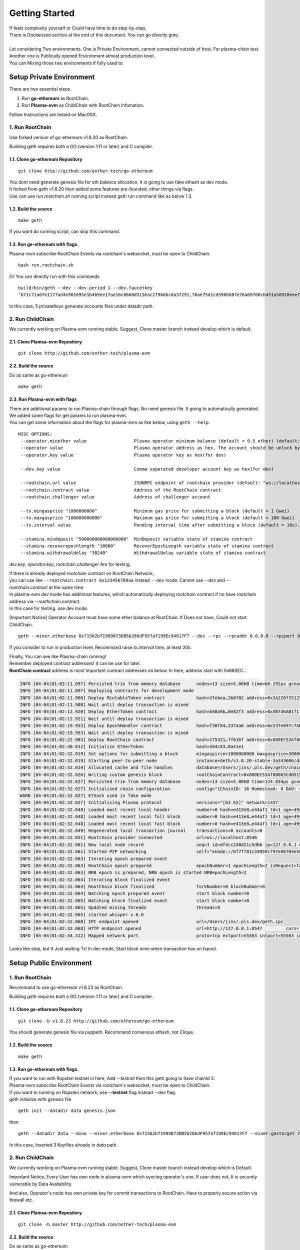 ===============================
Getting Started
===============================

| If feels complexity yourself or Could have time to do step-by-step,
| There is Dockerized section at the end of this document. You can go directly goto.
|
| Let considering Two environments. One is Private Environment, cannot connected outside of host, For plasma-chain test.
| Another one is Publically opened Environment almost production level.
| You can Mixing those two environments if fully used to.

---------------------------------
Setup Private Environment
---------------------------------

There are two essential steps.

1. Run **go-ethereum** as RootChain.
2. Run **Plasma-evm** as ChildChain with RootChain infomation.

Follow Instructions are tested on MacOSX.

1. Run RootChain
=================
Use forked version of go-ethereum v1.8.20 as RootChain.

Building geth requires both a GO (version 1.11 or later) and C compiler.


1.1. Clone go-ethereum Repository
----------------------------------

::

    git clone http://github.com/onther-tech/go-ethereum

| You dont need generate genesis file for eth balance allocation. It is going to use fake ethash as dev mode.
| It forked from geth v1.8.20 then added some features pre-founded, other things via flags.
| Use can use `run.rootchain.sh` running script instead geth run command like as below 1.3.

1.2. Build the source
----------------------------------

::

    make geth

If you want do running script, can skip this command.


1.3. Run ge-ethereum with flags.
----------------------------------

| Plasma-evm subscribe RootChain Events via rootchain's websocket, must be open to ChildChain.

::

    bash run.rootchain.sh

Or You can directly run with this commands

::

    build/bin/geth --dev --dev.period 1 --dev.faucetkey
    "b71c71a67e1177ad4e901695e1b4b9ee17ae16c6668d313eac2f96dbcda3f291,78ae75d1cd5960d87e76a69760cb451a58928eee7890780c352186d23094a115,bfaa65473b85b3c33b2f5ddb511f0f4ef8459213ada2920765aaac25b4fe38c5,067394195895a82e685b000e592f771f7899d77e87cc8c79110e53a2f0b0b8fc,ae03e057a5b117295db86079ba4c8505df6074cdc54eec62f2050e677e5d4e66" --miner.gastarget 7500000 --miner.gasprice "10" --rpc --rpcport 8545 --rpcapi eth,debug,net --ws --wsport 8546


In this case, 5 privateKeys generate accounts files under datadir path.


2. Run ChildChain
==================
We currently working on Plasma-evm running stable.
Suggest, Clone master branch instead develop which is default.


2.1. Clone Plamsa-evm Repository
----------------------------------

::

    git clone http://github.com/onther-tech/plasma-evm


2.2. Build the source
----------------------------------

Do as same as go-ethereum

::

    make geth

2.3. Run Plasma-evm with flags
----------------------------------

| There are additional params to run Plasma-chain through flags. No need genesis file. It going to automatically generated.
| We added some flags for get params to run plasma-evm.
| You can get some information about the flags for plasma-evm as like below, using ``geth --help``.

::

 MISC OPTIONS:
  --operator.minether value                  Plasma operator minimum balance (default = 0.5 ether) (default: "0.5")
  --operator value                           Plasma operator address as hex. The account should be unlock by using --unlock
  --operator.key value                       Plasma operator key as hex(for dev)

  --dev.key value                            Comma seperated developer account key as hex(for dev)

  --rootchain.url value                      JSONRPC endpoint of rootchain provider (default: "ws://localhost:8546")
  --rootchain.contract value                 Address of the RootChain contract
  --rootchain.challenger value               Address of challenger account

  --tx.mingasprice "1000000000"              Minimum gas price for submitting a block (default = 1 Gwei)
  --tx.maxgasprice "100000000000"            Maximum gas price for submitting a block (default = 100 Gwei)
  --tx.interval value                        Pending interval time after submitting a block (default = 10s). If block submit transaction is not mined in 2 intervals, gas price will be adjusted. See https://golang.org/pkg/time/#ParseDuration (default: 10s)

  --stamina.mindeposit "500000000000000000"  MinDeposit variable state of stamina contract
  --stamina.recoverepochlength "10080"       RecoverEpochLength variable state of stamina contract
  --stamina.withdrawaldelay "30240"          WithdrawalDelay variable state of stamina contract

`dev.key`, `operator.key`, `rootchain.challenger` Are for testing.

| If there is already deployed `rootchain` contract on RootChain Network,
| you can use like ``--rootchain.contract 0x123456789aa`` instead ``--dev`` mode. Cannot use `--dev` and `--rootchain.contract` at the same time.
| In plasma-evm `dev` mode has additional features, which automatically deploying `rootchain` contract if no have rootchain address via `--roothchain.contract`.

| In this case for testing. use dev mode.

[Important Notice] Operator Account must have some ether balance at RootChain.
If Does not have, Could not start ChildChain.

::

    geth --miner.etherbase 0x71562b71999873DB5b286dF957af199Ec94617F7 --dev --rpc --rpcaddr 0.0.0.0 --rpcport 8547 --port 30307 --dev.key b71c71a67e1177ad4e901695e1b4b9ee17ae16c6668d313eac2f96dbcda3f291 --operator 0x71562b71999873DB5b286dF957af199Ec94617F7 --tx.interval "300ms" --rootchain.url "ws://127.0.0.1:8546"


If you consider to run in production level, Recommand raise `tx.interval` time, at least 20s.

| Finally, You can see like Plasma-chain running!

| Remember deployed contract addresses! It can be use for later.
| **RootChain contract** address is most Important contract addresses on below. In here, address start with 0x880EC...

.. code::

  INFO [04-04|01:02:11.897] Persisted trie from memory database      nodes=13 size=5.80kB time=66.292µs gcnodes=0 gcsize=0.00B gctime=0s livenodes=1 livesize=0.00B
  INFO [04-04|01:02:11.897] Deploying contracts for development mode
  INFO [04-04|01:02:11.908] Deploy MintableToken contract            hash=2febea…3b8f02 address=0x3A220f351252089D385b29beca14e27F204c296A
  INFO [04-04|01:02:11.908] Wait until deploy transaction is mined
  INFO [04-04|01:02:12.920] Deploy EtherToken contract               hash=b48a9b…0e82f3 address=0xdB7d6AB1f17c6b31909aE466702703dAEf9269Cf
  INFO [04-04|01:02:12.921] Wait until deploy transaction is mined
  INFO [04-04|01:02:19.953] Deploy EpochHandler contract             hash=f30f84…337aa6 address=0x537e697c7AB75A26f9ECF0Ce810e3154dFcaaf44
  INFO [04-04|01:02:19.953] Wait until deploy transaction is mined
  INFO [04-04|01:02:22.983] Deploy RootChain contract                hash=175321…ff616f address=0x880EC53Af800b5Cd051531672EF4fc4De233bD5d
  INFO [04-04|01:02:30.012] Initialize EtherToken                    hash=584c83…0a41e1
  INFO [04-04|01:02:32.019] Set options for submitting a block       mingaspirce=1000000000 maxgasprice=300000000000 interval=10s
  INFO [04-04|01:02:32.019] Starting peer-to-peer node               instance=Geth/v1.8.20-stable-3a343606/darwin-amd64/go1.9.5
  INFO [04-04|01:02:32.019] Allocated cache and file handles         database=/Users/jins/.pls.dev/geth/chaindata cache=512 handles=4611686018427387903
  INFO [04-04|01:02:32.026] Writing custom genesis block             rootChainContract=0x880EC53Af800b5Cd051531672EF4fc4De233bD5d
  INFO [04-04|01:02:32.027] Persisted trie from memory database      nodes=13 size=5.80kB time=124.834µs gcnodes=0 gcsize=0.00B gctime=0s livenodes=1 livesize=0.00B
  INFO [04-04|01:02:32.027] Initialised chain configuration          config="{ChainID: 16 Homestead: 0 DAO: <nil> DAOSupport: false EIP150: 0 EIP155: 0 EIP158: 0 Byzantium: 0 Constantinople: <nil> Engine: ethash}"
  WARN [04-04|01:02:32.027] Ethash used in fake mode
  INFO [04-04|01:02:32.027] Initialising Plasma protocol             versions="[63 62]" network=1337
  INFO [04-04|01:02:32.048] Loaded most recent local header          number=0 hash=e413e8…e44af1 td=1 age=49y11mo2w
  INFO [04-04|01:02:32.048] Loaded most recent local full block      number=0 hash=e413e8…e44af1 td=1 age=49y11mo2w
  INFO [04-04|01:02:32.048] Loaded most recent local fast block      number=0 hash=e413e8…e44af1 td=1 age=49y11mo2w
  INFO [04-04|01:02:32.049] Regenerated local transaction journal    transactions=0 accounts=0
  INFO [04-04|01:02:32.051] Rootchain provider connected             url=ws://localhost:8546
  INFO [04-04|01:02:32.061] New local node record                    seq=1 id=df4cc248d21c5db6 ip=127.0.0.1 udp=0 tcp=55563
  INFO [04-04|01:02:32.061] Started P2P networking                   self="enode://6f7ff81c34959c797e96704e5082fab0550ba603c5dec6825fc1b31f85f1a441303eb94af46ca2ab36165bd0f9738b3337e5c8fee4b51b22bafad08fb201fe6e@127.0.0.1:55563?discport=0"
  INFO [04-04|01:02:32.063] Iterating epoch prepared event
  INFO [04-04|01:02:32.063] RootChain epoch prepared                 epochNumber=1 epochLength=2 isRequest=false userActivated=false isEmpty=false ForkNumber=0 isRebase=false
  INFO [04-04|01:02:32.063] NRB epoch is prepared, NRB epoch is started NRBepochLength=2
  INFO [04-04|01:02:32.064] Iterating block finalized event
  INFO [04-04|01:02:32.064] RootChain block finalized                forkNumber=0 blockNubmer=0
  INFO [04-04|01:02:32.064] Watching epoch prepared event            start block number=0
  INFO [04-04|01:02:32.065] Watching block finalized event           start block number=0
  INFO [04-04|01:02:32.065] Updated mining threads                   threads=8
  INFO [04-04|01:02:32.065] started whisper v.6.0
  INFO [04-04|01:02:32.068] IPC endpoint opened                      url=/Users/jins/.pls.dev/geth.ipc
  INFO [04-04|01:02:32.068] HTTP endpoint opened                     url=http://127.0.0.1:8547         cors= vhosts=localhost
  INFO [04-04|01:02:34.312] Mapped network port                      proto=tcp extport=55563 intport=55563 interface="UPNP IGDv2-IP1"


Looks like stop, but It Just waiting Tx!
In dev mode, Start block mine when transaction has on txpool.


----------------------------
Setup Public Environment
----------------------------

1. Run RootChain
=================
Recommand to use go-ethereum v1.8.23 as RootChain.

Building geth requires both a GO (version 1.11 or later) and C compiler.


1.1. Clone go-ethereum Repository
----------------------------------


::

    git clone -b v1.8.23 http://github.com/ethereum/go-ethereum

You should generate genesis file via puppeth. Recommand consensus ethash, not Clique.


1.2. Build the source
----------------------------------

::

    make geth

1.3. Run ge-ethereum with flags.
----------------------------------

| If you want to run with Ropsten testnet in here, Add `--testnet` then this geth going to have chainId 3.
| Plasma-evm subscribe RootChain Events via rootchain's websocket, must be open to ChildChain.
| If you want to running on Ropsten network, use **--testnet** flag instead --dev flag.


| geth initialize with genesis file

::

  geth init --datadir data genesis.json

then

::

    geth --datadir data --mine --miner.etherbase 0x71562b71999873DB5b286dF957af199Ec94617F7 --miner.gastarget 7500000 --miner.gasprice "10" --rpc --rpcaddr 0.0.0.0 --rpcport 8545 --rpcapi web3,eth,personal,miner,net,txpool --ws --wsaddr 0.0.0.0 --wsport 8546 --wsorigins="*" --unlock 0x71562b71999873DB5b286dF957af199Ec94617F7,0x5df7107c960320b90a3d7ed9a83203d1f98a811d,0x3cd9f729c8d882b851f8c70fb36d22b391a288cd --password ./signer.pass


| In this case, Inserted 3 Keyfiles already in `data` path.

2. Run ChildChain
==================
We currently working on Plasma-evm running stable.
Suggest, Clone master branch instead develop which is Default.

Important Notice, Every User has own node in plasma-evm which syncing operator's one.
If user does not, It is securely vulnerable by Data Availability.

And also, Operator's node has own private key for commit transactions to RootChain.
Have to properly secure action via firewall etc.


2.1. Clone Plamsa-evm Repository
----------------------------------

::

    git clone -b master http://github.com/onther-tech/plasma-evm


2.2. Build the source
----------------------------------

Do as same as go-ethereum

::

    make geth

2.3. Run Plasma-evm as Operator
----------------------------------

| If there is already deployed `rootchain` contract on RootChain Network,
| you can use like ``--rootchain.contract 0x123456789aa`` instead ``--dev`` mode. Cannot use `--dev` and `--rootchain.contract` at the same time.
| In plasma-evm `dev` mode has additional features, which automatically deploying `rootchain` contract if no have rootchain address via `--roothchain.contract`.

| In this case for testing. use dev mode.

[Important Notice] Operator Account must have some ether balance at RootChain.
If Does not have, Could not start ChildChain.

::

    geth --miner.etherbase 0x71562b71999873DB5b286dF957af199Ec94617F7 --dev --port 30307 --dev.key b71c71a67e1177ad4e901695e1b4b9ee17ae16c6668d313eac2f96dbcda3f291 --operator 0x71562b71999873DB5b286dF957af199Ec94617F7 --tx.interval "300ms" --rootchain.url "ws://127.0.0.1:8546"

If you consider to run in production level, Recommand raise `tx.interval` time, at least 10s.

| Remember deployed contract addresses! It can be use for later.

2.4. Run Plasma-evm as User
----------------------------------

| There are different between Operator Node and User Node.
| User Node Has no Own Private Key and No Mining.
| But Need same networkId, genesis hash at start.

| There is two way to connect Operator Node and User Node Each other.
| One is that Using bootnode, It is simpler than other way. run bootnode then insert bootnode address on flag `--bootnodes`.

| The Other is that add peer, Operator Node, manually at User Node.
|
| Important thing is that Exactly Match networkid, genesis block hash between User and Operator Node.
| If does not, Cannot find each other forever.

| There is one Problem, has different genesis block hash when run plasma-evm everytime. Must fix one of Two.
| So, If you want to run User node, use other plasma-evm branch, p2p-in-dev-mode, still not merged soon.


::

    git clone -b p2p-in-dev-mode http://github.com/onther-tech/plasma-evm



then you should check `rootchain`, `operator` addresses as same as Operator's.


::

    geth --dev --dev.p2p --networkid 1337 --rpc --rpcaddr 0.0.0.0 --rpcport 8549 --port 30307 --rootchain.url "ws://127.0.0.1:8546"  --dev.key b71c71a67e1177ad4e901695e1b4b9ee17ae16c6668d313eac2f96dbcda3f291 --dev.rootchain 0x880EC53Af800b5Cd051531672EF4fc4De233bD5d --operator 0x71562b71999873DB5b286dF957af199Ec94617F7


In here, `--dev.p2p` mode make turn on p2p networking. so Please do not forgot.
And others, `dev.rootchain`, `dev.operator`, are need to generate same genesis block hash.

Add `--bootnode [bootnode key@ip:port]` flag if you using Bootnode. or Add peer using geth console.


Remember, have to same Networkid and Genesis hash between User & Operator Node.


------------------------
Quick Start with Docker
------------------------

It is Private Environment for test.


1. Clone dockerize branch Plasma-evm

::

  git clone -b dockerize http://github.com/onther-tech/plasma-evm

2. Update Submodules

::

  git submodule update --init --recursive

3. Up docker-compose

::

  docker-compose up


- If you turn down containers `docker-compose down` on plasma-evm path.

------------------------
Quick Start with Truffle
------------------------

You can use the truffle framework to deploy contracts to the tokamak test net, faraday. To use the faraday network, you need to specify the network in truffle-config.js as follows.

::

  module.exports = {
  networks: {
    faraday: {
      host: "112.169.69.41",
      port: 48549,
      network_id: "*" // Match any network id
    }
  }

To use the faraday network, you need the following: You must use stamina or peth, eth in tokamak network. More information on stamina can be found here.

1. faucet peth: This site can faucet peth for using faraday network. Use faucet peth to use faraday network.
2. stamina: The stamina allows you to use the faraday network without any fees. The delegatee will pay the fees if you are delegator. Request a delegator from the delegatee. A delegatee can specify a delegator here.
